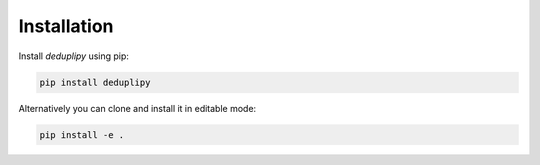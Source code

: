 Installation
************

Install `deduplipy` using pip:

.. code-block:: bash

   pip install deduplipy


Alternatively you can clone and install it in editable mode:

.. code-block:: bash

   pip install -e .

